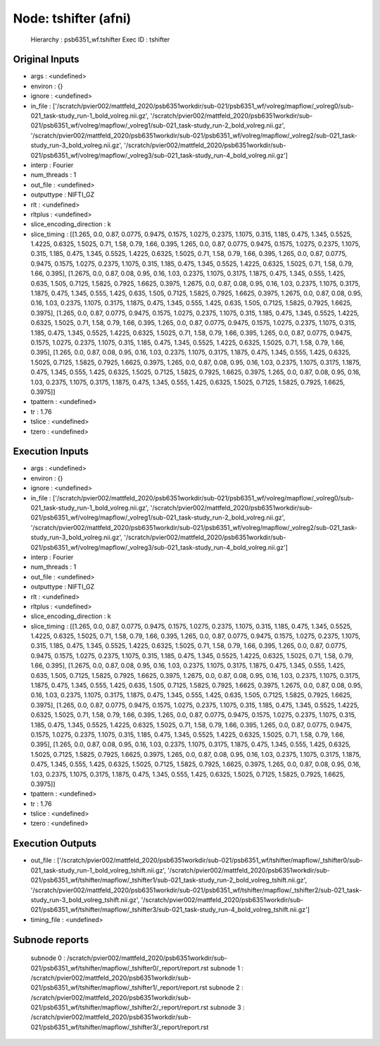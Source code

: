 Node: tshifter (afni)
=====================


 Hierarchy : psb6351_wf.tshifter
 Exec ID : tshifter


Original Inputs
---------------


* args : <undefined>
* environ : {}
* ignore : <undefined>
* in_file : ['/scratch/pvier002/mattfeld_2020/psb6351workdir/sub-021/psb6351_wf/volreg/mapflow/_volreg0/sub-021_task-study_run-1_bold_volreg.nii.gz', '/scratch/pvier002/mattfeld_2020/psb6351workdir/sub-021/psb6351_wf/volreg/mapflow/_volreg1/sub-021_task-study_run-2_bold_volreg.nii.gz', '/scratch/pvier002/mattfeld_2020/psb6351workdir/sub-021/psb6351_wf/volreg/mapflow/_volreg2/sub-021_task-study_run-3_bold_volreg.nii.gz', '/scratch/pvier002/mattfeld_2020/psb6351workdir/sub-021/psb6351_wf/volreg/mapflow/_volreg3/sub-021_task-study_run-4_bold_volreg.nii.gz']
* interp : Fourier
* num_threads : 1
* out_file : <undefined>
* outputtype : NIFTI_GZ
* rlt : <undefined>
* rltplus : <undefined>
* slice_encoding_direction : k
* slice_timing : [[1.265, 0.0, 0.87, 0.0775, 0.9475, 0.1575, 1.0275, 0.2375, 1.1075, 0.315, 1.185, 0.475, 1.345, 0.5525, 1.4225, 0.6325, 1.5025, 0.71, 1.58, 0.79, 1.66, 0.395, 1.265, 0.0, 0.87, 0.0775, 0.9475, 0.1575, 1.0275, 0.2375, 1.1075, 0.315, 1.185, 0.475, 1.345, 0.5525, 1.4225, 0.6325, 1.5025, 0.71, 1.58, 0.79, 1.66, 0.395, 1.265, 0.0, 0.87, 0.0775, 0.9475, 0.1575, 1.0275, 0.2375, 1.1075, 0.315, 1.185, 0.475, 1.345, 0.5525, 1.4225, 0.6325, 1.5025, 0.71, 1.58, 0.79, 1.66, 0.395], [1.2675, 0.0, 0.87, 0.08, 0.95, 0.16, 1.03, 0.2375, 1.1075, 0.3175, 1.1875, 0.475, 1.345, 0.555, 1.425, 0.635, 1.505, 0.7125, 1.5825, 0.7925, 1.6625, 0.3975, 1.2675, 0.0, 0.87, 0.08, 0.95, 0.16, 1.03, 0.2375, 1.1075, 0.3175, 1.1875, 0.475, 1.345, 0.555, 1.425, 0.635, 1.505, 0.7125, 1.5825, 0.7925, 1.6625, 0.3975, 1.2675, 0.0, 0.87, 0.08, 0.95, 0.16, 1.03, 0.2375, 1.1075, 0.3175, 1.1875, 0.475, 1.345, 0.555, 1.425, 0.635, 1.505, 0.7125, 1.5825, 0.7925, 1.6625, 0.3975], [1.265, 0.0, 0.87, 0.0775, 0.9475, 0.1575, 1.0275, 0.2375, 1.1075, 0.315, 1.185, 0.475, 1.345, 0.5525, 1.4225, 0.6325, 1.5025, 0.71, 1.58, 0.79, 1.66, 0.395, 1.265, 0.0, 0.87, 0.0775, 0.9475, 0.1575, 1.0275, 0.2375, 1.1075, 0.315, 1.185, 0.475, 1.345, 0.5525, 1.4225, 0.6325, 1.5025, 0.71, 1.58, 0.79, 1.66, 0.395, 1.265, 0.0, 0.87, 0.0775, 0.9475, 0.1575, 1.0275, 0.2375, 1.1075, 0.315, 1.185, 0.475, 1.345, 0.5525, 1.4225, 0.6325, 1.5025, 0.71, 1.58, 0.79, 1.66, 0.395], [1.265, 0.0, 0.87, 0.08, 0.95, 0.16, 1.03, 0.2375, 1.1075, 0.3175, 1.1875, 0.475, 1.345, 0.555, 1.425, 0.6325, 1.5025, 0.7125, 1.5825, 0.7925, 1.6625, 0.3975, 1.265, 0.0, 0.87, 0.08, 0.95, 0.16, 1.03, 0.2375, 1.1075, 0.3175, 1.1875, 0.475, 1.345, 0.555, 1.425, 0.6325, 1.5025, 0.7125, 1.5825, 0.7925, 1.6625, 0.3975, 1.265, 0.0, 0.87, 0.08, 0.95, 0.16, 1.03, 0.2375, 1.1075, 0.3175, 1.1875, 0.475, 1.345, 0.555, 1.425, 0.6325, 1.5025, 0.7125, 1.5825, 0.7925, 1.6625, 0.3975]]
* tpattern : <undefined>
* tr : 1.76
* tslice : <undefined>
* tzero : <undefined>

Execution Inputs
----------------


* args : <undefined>
* environ : {}
* ignore : <undefined>
* in_file : ['/scratch/pvier002/mattfeld_2020/psb6351workdir/sub-021/psb6351_wf/volreg/mapflow/_volreg0/sub-021_task-study_run-1_bold_volreg.nii.gz', '/scratch/pvier002/mattfeld_2020/psb6351workdir/sub-021/psb6351_wf/volreg/mapflow/_volreg1/sub-021_task-study_run-2_bold_volreg.nii.gz', '/scratch/pvier002/mattfeld_2020/psb6351workdir/sub-021/psb6351_wf/volreg/mapflow/_volreg2/sub-021_task-study_run-3_bold_volreg.nii.gz', '/scratch/pvier002/mattfeld_2020/psb6351workdir/sub-021/psb6351_wf/volreg/mapflow/_volreg3/sub-021_task-study_run-4_bold_volreg.nii.gz']
* interp : Fourier
* num_threads : 1
* out_file : <undefined>
* outputtype : NIFTI_GZ
* rlt : <undefined>
* rltplus : <undefined>
* slice_encoding_direction : k
* slice_timing : [[1.265, 0.0, 0.87, 0.0775, 0.9475, 0.1575, 1.0275, 0.2375, 1.1075, 0.315, 1.185, 0.475, 1.345, 0.5525, 1.4225, 0.6325, 1.5025, 0.71, 1.58, 0.79, 1.66, 0.395, 1.265, 0.0, 0.87, 0.0775, 0.9475, 0.1575, 1.0275, 0.2375, 1.1075, 0.315, 1.185, 0.475, 1.345, 0.5525, 1.4225, 0.6325, 1.5025, 0.71, 1.58, 0.79, 1.66, 0.395, 1.265, 0.0, 0.87, 0.0775, 0.9475, 0.1575, 1.0275, 0.2375, 1.1075, 0.315, 1.185, 0.475, 1.345, 0.5525, 1.4225, 0.6325, 1.5025, 0.71, 1.58, 0.79, 1.66, 0.395], [1.2675, 0.0, 0.87, 0.08, 0.95, 0.16, 1.03, 0.2375, 1.1075, 0.3175, 1.1875, 0.475, 1.345, 0.555, 1.425, 0.635, 1.505, 0.7125, 1.5825, 0.7925, 1.6625, 0.3975, 1.2675, 0.0, 0.87, 0.08, 0.95, 0.16, 1.03, 0.2375, 1.1075, 0.3175, 1.1875, 0.475, 1.345, 0.555, 1.425, 0.635, 1.505, 0.7125, 1.5825, 0.7925, 1.6625, 0.3975, 1.2675, 0.0, 0.87, 0.08, 0.95, 0.16, 1.03, 0.2375, 1.1075, 0.3175, 1.1875, 0.475, 1.345, 0.555, 1.425, 0.635, 1.505, 0.7125, 1.5825, 0.7925, 1.6625, 0.3975], [1.265, 0.0, 0.87, 0.0775, 0.9475, 0.1575, 1.0275, 0.2375, 1.1075, 0.315, 1.185, 0.475, 1.345, 0.5525, 1.4225, 0.6325, 1.5025, 0.71, 1.58, 0.79, 1.66, 0.395, 1.265, 0.0, 0.87, 0.0775, 0.9475, 0.1575, 1.0275, 0.2375, 1.1075, 0.315, 1.185, 0.475, 1.345, 0.5525, 1.4225, 0.6325, 1.5025, 0.71, 1.58, 0.79, 1.66, 0.395, 1.265, 0.0, 0.87, 0.0775, 0.9475, 0.1575, 1.0275, 0.2375, 1.1075, 0.315, 1.185, 0.475, 1.345, 0.5525, 1.4225, 0.6325, 1.5025, 0.71, 1.58, 0.79, 1.66, 0.395], [1.265, 0.0, 0.87, 0.08, 0.95, 0.16, 1.03, 0.2375, 1.1075, 0.3175, 1.1875, 0.475, 1.345, 0.555, 1.425, 0.6325, 1.5025, 0.7125, 1.5825, 0.7925, 1.6625, 0.3975, 1.265, 0.0, 0.87, 0.08, 0.95, 0.16, 1.03, 0.2375, 1.1075, 0.3175, 1.1875, 0.475, 1.345, 0.555, 1.425, 0.6325, 1.5025, 0.7125, 1.5825, 0.7925, 1.6625, 0.3975, 1.265, 0.0, 0.87, 0.08, 0.95, 0.16, 1.03, 0.2375, 1.1075, 0.3175, 1.1875, 0.475, 1.345, 0.555, 1.425, 0.6325, 1.5025, 0.7125, 1.5825, 0.7925, 1.6625, 0.3975]]
* tpattern : <undefined>
* tr : 1.76
* tslice : <undefined>
* tzero : <undefined>


Execution Outputs
-----------------


* out_file : ['/scratch/pvier002/mattfeld_2020/psb6351workdir/sub-021/psb6351_wf/tshifter/mapflow/_tshifter0/sub-021_task-study_run-1_bold_volreg_tshift.nii.gz', '/scratch/pvier002/mattfeld_2020/psb6351workdir/sub-021/psb6351_wf/tshifter/mapflow/_tshifter1/sub-021_task-study_run-2_bold_volreg_tshift.nii.gz', '/scratch/pvier002/mattfeld_2020/psb6351workdir/sub-021/psb6351_wf/tshifter/mapflow/_tshifter2/sub-021_task-study_run-3_bold_volreg_tshift.nii.gz', '/scratch/pvier002/mattfeld_2020/psb6351workdir/sub-021/psb6351_wf/tshifter/mapflow/_tshifter3/sub-021_task-study_run-4_bold_volreg_tshift.nii.gz']
* timing_file : <undefined>


Subnode reports
---------------


 subnode 0 : /scratch/pvier002/mattfeld_2020/psb6351workdir/sub-021/psb6351_wf/tshifter/mapflow/_tshifter0/_report/report.rst
 subnode 1 : /scratch/pvier002/mattfeld_2020/psb6351workdir/sub-021/psb6351_wf/tshifter/mapflow/_tshifter1/_report/report.rst
 subnode 2 : /scratch/pvier002/mattfeld_2020/psb6351workdir/sub-021/psb6351_wf/tshifter/mapflow/_tshifter2/_report/report.rst
 subnode 3 : /scratch/pvier002/mattfeld_2020/psb6351workdir/sub-021/psb6351_wf/tshifter/mapflow/_tshifter3/_report/report.rst

